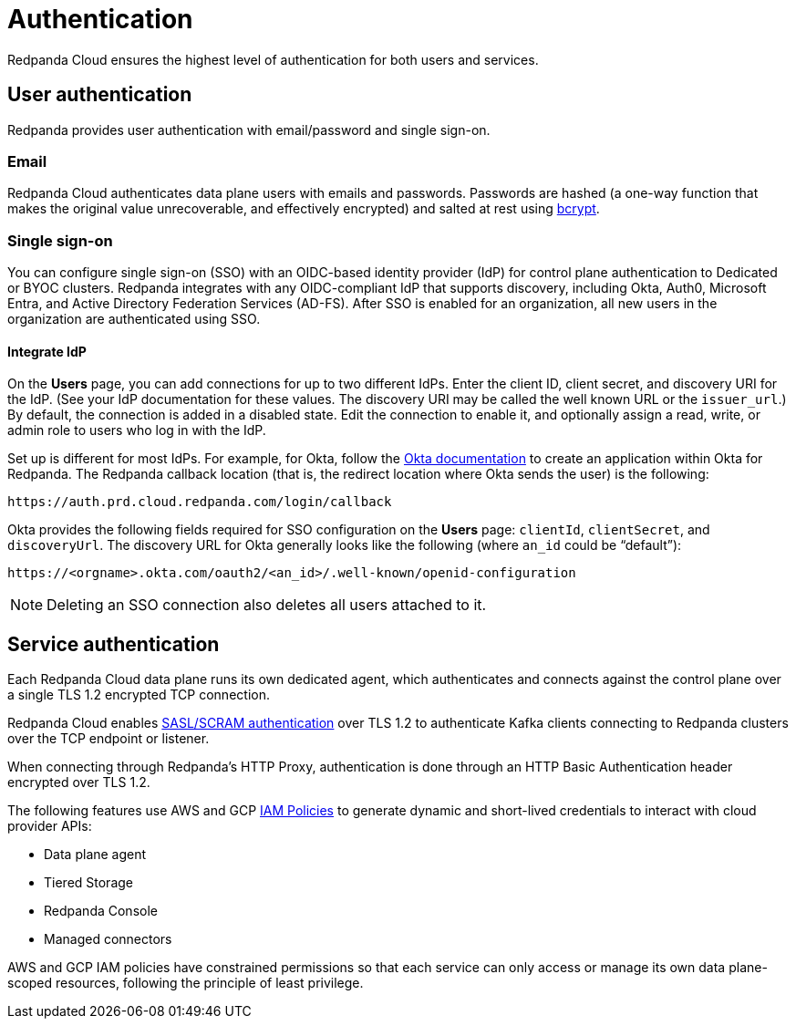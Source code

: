 = Authentication
:description: Learn about Redpanda Cloud authentication.
:page-cloud: true
:page-categories: Management, Security

Redpanda Cloud ensures the highest level of authentication for both users and services.

== User authentication

Redpanda provides user authentication with email/password and single sign-on. 

=== Email

Redpanda Cloud authenticates data plane users with emails and passwords.
Passwords are hashed (a one-way function that makes the original value unrecoverable,
and effectively encrypted) and salted at rest using https://en.wikipedia.org/wiki/Bcrypt[bcrypt^].

=== Single sign-on

You can configure single sign-on (SSO) with an OIDC-based identity provider (IdP) for control plane authentication to Dedicated or BYOC clusters. Redpanda integrates with any OIDC-compliant IdP that supports discovery, including Okta, Auth0, Microsoft Entra, and Active Directory Federation Services (AD-FS). After SSO is enabled for an organization, all new users in the organization are authenticated using SSO. 

==== Integrate IdP

On the *Users* page, you can add connections for up to two different IdPs. Enter the client ID, client secret, and discovery URI for the IdP. (See your IdP documentation for these values. The discovery URI may be called the well known URL or the `issuer_url`.) By default, the connection is added in a disabled state. Edit the connection to enable it, and optionally assign a read, write, or admin role to users who log in with the IdP. 

Set up is different for most IdPs. For example, for Okta, follow the https://help.okta.com/en-us/Content/Topics/Apps/Apps_App_Integration_Wizard_OIDC.htm[Okta documentation^] to create an application within Okta for Redpanda. The Redpanda callback location (that is, the redirect location where Okta sends the user) is the following:

```
https://auth.prd.cloud.redpanda.com/login/callback
```

Okta provides the following fields required for SSO configuration on the *Users* page: `clientId`, `clientSecret`, and `discoveryUrl`. The discovery URL for Okta generally looks like the following (where `an_id` could be “default”):

[pass]
```
https://<orgname>.okta.com/oauth2/<an_id>/.well-known/openid-configuration
``` 

NOTE: Deleting an SSO connection also deletes all users attached to it. 

== Service authentication

Each Redpanda Cloud data plane runs its own dedicated agent,
which authenticates and connects against the control plane over a single TLS 1.2
encrypted TCP connection.

Redpanda Cloud enables xref:manage:security/authentication.adoc#saslscram[SASL/SCRAM authentication]
over TLS 1.2 to authenticate Kafka clients connecting to Redpanda clusters over
the TCP endpoint or listener.

When connecting through Redpanda's HTTP Proxy, authentication is done through an
HTTP Basic Authentication header encrypted over TLS 1.2.

The following features use AWS and GCP xref:./authorization/cloud-authorization.adoc#iam-policies[IAM Policies] to generate
dynamic and short-lived credentials to interact with cloud provider APIs:

* Data plane agent
* Tiered Storage
* Redpanda Console
* Managed connectors

AWS and GCP IAM policies have constrained permissions so that each service can only
access or manage its own data plane-scoped resources, following the principle of
least privilege.
